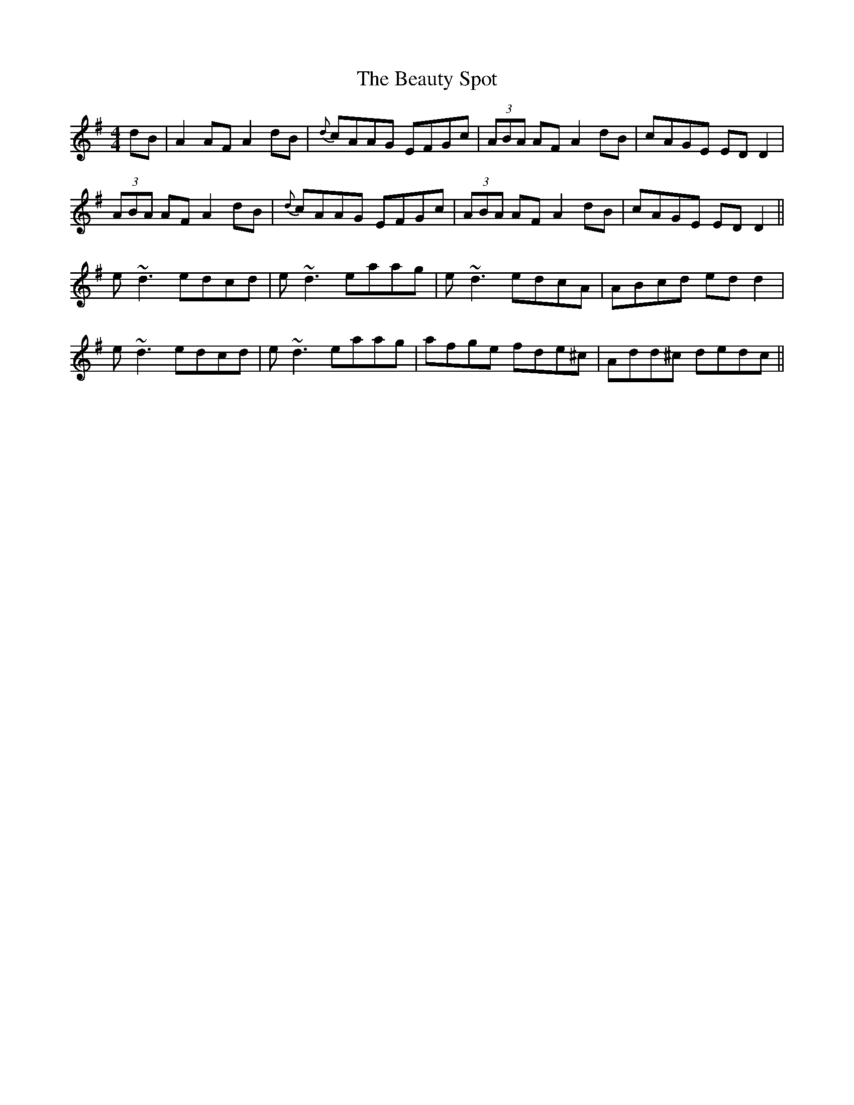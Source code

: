 X: 3148
T: Beauty Spot, The
R: reel
M: 4/4
K: Adorian
dB|A2 AF A2 dB|{d}cAAG EFGc|(3ABA AF A2 dB|cAGE ED D2|
(3ABA AF A2 dB|{d}cAAG EFGc|(3ABA AF A2 dB|cAGE EDD2||
e~d3 edcd|e~d3 eaag|e~d3 edcA|ABcd edd2|
e~d3 edcd|e~d3 eaag|afge fde^c|Add^c dedc||

